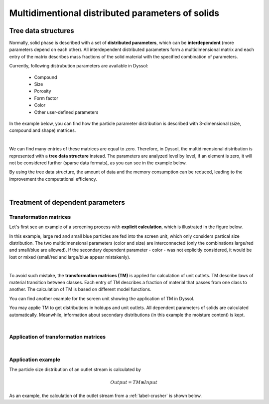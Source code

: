 
.. _label-multiDim:

=================================================
Multidimentional distributed parameters of solids
=================================================

Tree data structures
--------------------

Normally, solid phase is described with a set of **distributed parameters**, which can be **interdependent** (more parameters depend on each other). All interdependent distributed parameters form a multidimensional matrix and each entry of the matrix describes mass fractions of the solid material with the specified combination of parameters.

Currently, following distrubution parameters are available in Dyssol:

	- Compound
	
	- Size
	
	- Porosity
	
	- Form factor
	
	- Color
	
	- Other user-defined parameters

In the example below, you can find how the particle parameter distribution is described with 3-dimensional (size, compound and shape) matrices.

.. image:: ./pics/mult/3d-example.png
   :width: 400px
   :alt: 
   :align: center

|

We can find many entries of these matrices are equal to zero. Therefore, in Dyssol, the multidimensional distribution is represented with a **tree data structure** instead. The parameters are analyzed level by level, if an element is zero, it will not be considered further (sparse data formats), as you can see in the example below. 

.. image:: ./pics/mult/tree-example.png
   :width: 600px
   :alt: 
   :align: center

By using the tree data structure, the amount of data and the memory consumption can be reduced, leading to the improvement the computational efficiency.

.. seealso:: Skorych et al., Novel system for dynamic flowsheet simulation of solids processes, Powder Technology 314 (2017).

|

Treatment of dependent parameters
---------------------------------



Transformation matrices
"""""""""""""""""""""""

Let's first see an example of a screening process with **explicit calculation**, which is illustrated in the figure below. 

.. image:: ./pics/mult/explicit.png
   :width: 600px
   :alt: 
   :align: center
   
In this example, large red and small blue particles are fed into the screen unit, which only considers partical size distribution. The two multidimensional parameters (color and size) are interconnected (only the combinations large/red and small/blue are allowed). If the secondary dependent parameter - color - was not explicitly considered, it would be lost or mixed (small/red and large/blue appear mistakenly).

|

To avoid such mistake, the **transformation matrices (TM)** is applied for calculation of unit outlets. TM describe laws of material transition between classes. Each entry of TM describes a fraction of material that passes from one class to another. The calculation of TM is based on different model functions. 

You can find another example for the screen unit showing the application of TM in Dyssol. 

.. image:: ./pics/mult/transMat.png
   :width: 800px
   :alt: approach with transformation matrices
   :align: center
 
You may applie TM to get distributions in holdups and unit outlets. All dependent parameters of solids are calculated automatically. Meanwhile, information about secondary distributions (in this example the moisture content) is kept.
 

.. seealso::

	1. Skorych et al., Novel system for dynamic flowsheet simulation of solids processes, Powder Technology 314 (2017).
	
	2. M.Dosta., Techn. Univ. Hamburg-Harburg, Diss., 2012.

  
   
|   

Application of transformation matrices
""""""""""""""""""""""""""""""""""""""



|

Application example
"""""""""""""""""""

The particle size distribution of an outlet stream is calculated by

.. math::

	Output = TM \otimes Input

As an example, the calculation of the outlet stream from a :ref:`label-crusher` is shown below.




